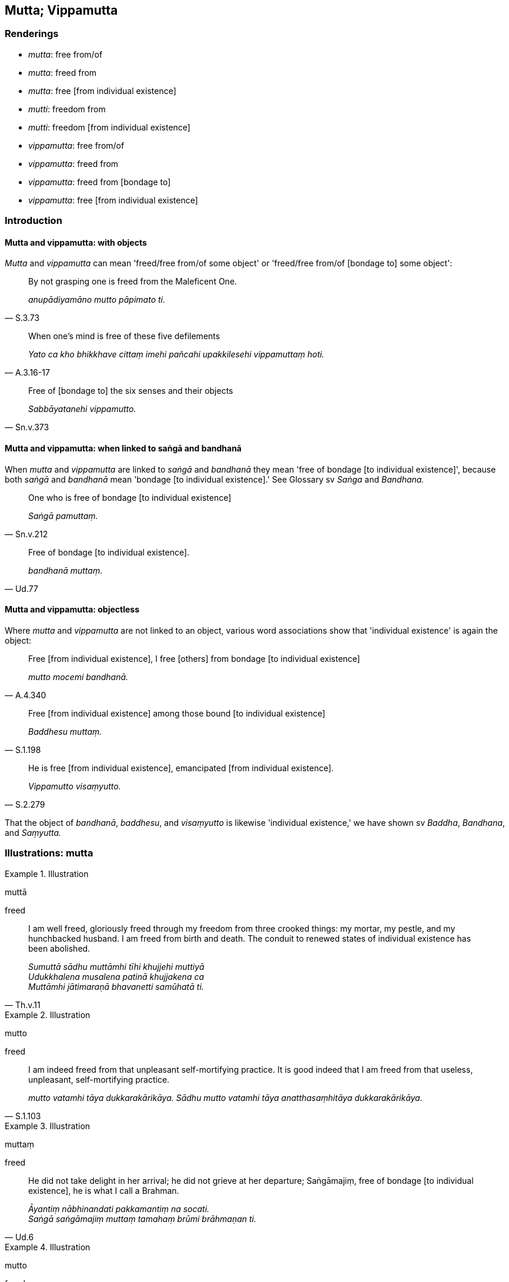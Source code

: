 == Mutta; Vippamutta

=== Renderings

- _mutta_: free from/of

- _mutta_: freed from

- _mutta_: free [from individual existence]

- _mutti_: freedom from

- _mutti_: freedom [from individual existence]

- _vippamutta_: free from/of

- _vippamutta_: freed from

- _vippamutta_: freed from [bondage to]

- _vippamutta_: free [from individual existence]

=== Introduction

==== Mutta and vippamutta: with objects

_Mutta_ and _vippamutta_ can mean 'freed/free from/of some object' or 
'freed/free from/of [bondage to] some object':

[quote, S.3.73]
____
By not grasping one is freed from the Maleficent One.

_anupādiyamāno mutto pāpimato ti._
____

[quote, A.3.16-17]
____
When one's mind is free of these five defilements

_Yato ca kho bhikkhave cittaṃ imehi pañcahi upakkilesehi vippamuttaṃ hoti._
____

[quote, Sn.v.373]
____
Free of [bondage to] the six senses and their objects

_Sabbāyatanehi vippamutto._
____

==== Mutta and vippamutta: when linked to saṅgā and bandhanā

When _mutta_ and _vippamutta_ are linked to _saṅgā_ and _bandhanā_ they 
mean 'free of bondage [to individual existence]', because both _saṅgā_ and 
_bandhanā_ mean 'bondage [to individual existence].' See Glossary sv _Saṅga_ 
and _Bandhana._

[quote, Sn.v.212]
____
One who is free of bondage [to individual existence]

_Saṅgā pamuttaṃ._
____

[quote, Ud.77]
____
Free of bondage [to individual existence].

_bandhanā muttaṃ._
____

==== Mutta and vippamutta: objectless

Where _mutta_ and _vippamutta_ are not linked to an object, various word 
associations show that 'individual existence' is again the object:

[quote, A.4.340]
____
Free [from individual existence], I free [others] from bondage [to individual 
existence]

_mutto mocemi bandhanā._
____

[quote, S.1.198]
____
Free [from individual existence] among those bound [to individual existence]

_Baddhesu muttaṃ._
____

[quote, S.2.279]
____
He is free [from individual existence], emancipated [from individual existence].

_Vippamutto visaṃyutto._
____

That the object of _bandhanā_, _baddhesu_, and _visaṃyutto_ is likewise 
'individual existence,' we have shown sv _Baddha_, _Bandhana_, and _Saṃyutta._

=== Illustrations: mutta

.Illustration
====
muttā

freed
====

[quote, Th.v.11]
____
I am well freed, gloriously freed through my freedom from three crooked things: 
my mortar, my pestle, and my hunchbacked husband. I am freed from birth and 
death. The conduit to renewed states of individual existence has been abolished.

_Sumuttā sādhu muttāmhi tīhi khujjehi muttiyā +
Udukkhalena musalena patinā khujjakena ca +
Muttāmhi jātimaraṇā bhavanetti samūhatā ti._
____

.Illustration
====
mutto

freed
====

[quote, S.1.103]
____
I am indeed freed from that unpleasant self-mortifying practice. It is good 
indeed that I am freed from that useless, unpleasant, self-mortifying practice.

_mutto vatamhi tāya dukkarakārikāya. Sādhu mutto vatamhi tāya 
anatthasaṃhitāya dukkarakārikāya._
____

.Illustration
====
muttaṃ

freed
====

[quote, Ud.6]
____
He did not take delight in her arrival; he did not grieve at her departure; 
Saṅgāmajiṃ, free of bondage [to individual existence], he is what I call a 
Brahman.

_Āyantiṃ nābhinandati pakkamantiṃ na socati. +
Saṅgā saṅgāmajiṃ muttaṃ tamahaṃ brūmi brāhmaṇan ti._
____

.Illustration
====
mutto

freed
====

[quote, Th.v.711]
____
One freed from the place of execution

_mutto āghātanā._
____

[quote, Th.v.712]
____
One who has been freed from a burning house

__ādittāva gharā mutto._
____

.Illustration
====
muttaṃ

freed
====

[quote, M.2.144]
____
One who is completely freed from attachment.

_muttaṃ rāgehi sabbaso._
____

.Illustration
====
muttassa

free [from individual existence]
====

[quote, M.1.386]
____
I am the disciple of the Blessed One who has overcome the bonds [to individual 
existence], who is free [from individual existence].

_Saṅgātigassa muttassa bhagavato tassa sāvako'hamasmi._
____

.Illustration
====
mutti

freedom
====

[quote, M.1.49]
____
The complete passing away and ending of this same craving, the giving up and 
relinquishment of it, the freedom from it, the letting go of it, is called the 
ending of suffering.

_Yo tassāyeva taṇhāya asesavirāganirodho cāgo paṭinissaggo mutti 
anālayo ayaṃ vuccatāvuso dukkhanirodho._
____

.Illustration
====
muttiṃ

freedom [from individual existence]
====

____
Bhikkhus, I will teach you freedom [from individual existence] and the path 
leading to freedom [from individual existence]. Please listen._

_muttiñca vo bhikkhave desissāmi muttigāmiñca maggaṃ taṃ suṇātha._
____

____
What is freedom [from individual existence]?_

_Katamañca bhikkhave muttiṃ:_
____

[quote, S.4.372]
____
The destruction of attachment, hatred, and undiscernment of reality. This is 
called freedom [from individual existence]._

_yo bhikkhave rāgakkhayo dosakkhayo mohakkhayo idaṃ vuccati bhikkhave 
muttiṃ._
____

=== Illustrations: vippamutta

.Illustration
====
vippamutto

free of
====

[quote, Sn.v.913]
____
He is free of dogmatic views._

_Sa vippamutto diṭṭhigatehi._
____

.Illustration
====
vippamuttassa

free of
====

[quote, Dh.v.213]
____
For one who is free of love there is neither grief nor fear.

_Pemato vippamuttassa natthi soko kuto bhayaṃ._
____

.Illustration
====
vippamutto

free of
====

[quote, Sn.v.363]
____
Free of things conducive to psychological bondage,

_saṃyojaniyehi vippamutto._
____

.Illustration
====
vippamuttā

freed from
====

____
Whatever ascetics and Brahmanists have said that deliverance from individual 
existence is through [states of] individual existence

_bhavena bhavassa vippamokkhamāhaṃsu_
____

[quote, Ud.32-3]
____
None of them, I declare, are freed from individual existence

_sabbe te avippamuttā bhavasmā ti vadāmi._
____

.Illustration
====
vippamutto

freed from
====

[quote, Sn 230-232]
____
He is also [forever] freed from the four states of misery

_Catūhapāyehi ca vippamutto._
____

.Illustration
====
vippamutto

freed from [bondage to]
====

[quote, Sn.v.373]
____
One of purified wisdom who has utterly transcended egocentric conception in 
regards to things of the past and future, who is free of [bondage to] the six 
senses and their objects: he would properly fulfil the ideals of religious 
asceticism in the world.

_Atītesu anāgatesu cā pi kappātīto aticca suddhipañño +
Sabbāyatanehi vippamutto sammā so loke paribbajeyya._
____

.Illustration
====
vippamuttā

free [from individual existence]
====

[quote, Sn.v.501]
____
Those who roam the world, spiritually self-reliant, liberated from the 
perception of existence, free [from individual existence] in every respect.

_Ye attadīpā vicaranti loke akiñcanā sabbadhi vippamuttā._
____

.Illustration
====
vippamuttaṃ

free [from individual existence]
====

[quote, Sn.v.176]
____
Behold him, one of profound wisdom, one who sees the subtle meaning of the 
teaching, liberated from the perception of existence, liberated [from 
individual existence] in the sensuous plane of existence, free [from individual 
existence] in every respect, a great seer following the path of divinity.

_Gambhīrapaññaṃ nipuṇatthadassiṃ akiñcanaṃ kāmabhave asattaṃ +
Taṃ passatha sabbadhi vippamuttaṃ dibbe pathe kamamānaṃ mahesiṃ._
____

